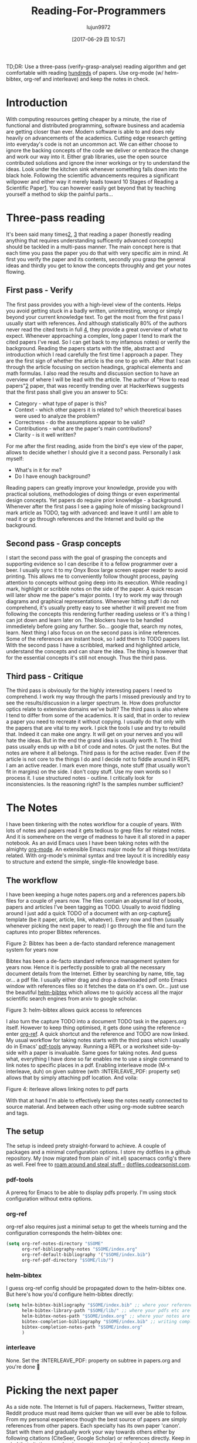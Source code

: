 #+TITLE: Reading-For-Programmers
#+URL: https://codearsonist.com/reading-for-programmers
#+AUTHOR: lujun9972
#+TAGS: raw
#+DATE: [2017-06-29 四 10:57]
#+LANGUAGE:  zh-CN
#+OPTIONS:  H:6 num:nil toc:t \n:nil ::t |:t ^:nil -:nil f:t *:t <:nil


TD;DR: Use a three-pass (verify-grasp-analyse) reading algorithm and get comfortable with
reading [[https://twitter.com/peel/status/840604048629874688][hundreds]] of papers. Use org-mode (w/ helm-bibtex, org-ref and interleave) and keep
the notes in check. 

* Introduction

With computing resources getting cheaper by a minute, the rise of functional and distributed
programming, software business and academia are getting closer than ever. Modern
software is able to and does rely heavily on advancements of the academics. Cutting edge
research getting into everyday's code is not an uncommon act. We can either choose to
ignore the backing concepts of the code we deliver or embrace the change and work our way
into it. Either grab libraries, use the open source contributed solutions and ignore the inner
workings or try to understand the ideas. Look under the kitchen sink whenever something
falls down into the black hole. Following the scientific advancements requires a significant
willpower and either way it merely leads toward 10 Stages of Reading a Scientific Paper[[https://codearsonist.com/reading-for-programmers#fn.1][1]].
You can however easily get beyond that by teaching yourself a method to skip the painful
parts… 

[[https://codearsonist.com/img/rfp-abstract.png]]

* Three-pass reading

It's been said many times[[https://codearsonist.com/reading-for-programmers#fn.2][2]], [[https://codearsonist.com/reading-for-programmers#fn.3][3]] that reading a paper (honestly reading anything that requires
understanding sufficently advanced concepts) should be tackled in a multi-pass manner.
The main concept here is that each time you pass the paper you do that with very specific
aim in mind. At first you verify the paper and its contents, secondly you grasp the general
ideas and thirdly you get to know the concepts throughly and get your notes flowing. 

** First pass - Verify

The first pass provides you with a high-level view of the contents. Helps you avoid getting
stuck in a badly written, uninteresting, wrong or simply beyond your current knowledge
text. To get the most from the first pass I usually start with references. And although
statistically 80% of the authors never read the cited texts in full [[https://codearsonist.com/reading-for-programmers#fn.4][4]], they provide a great
overview of what to expect. Whenever approaching a complex, long paper I tend to mark the
cited papers I've read. So I can get back to my infamous notes) or verify the background.
Reading the papers starts with the title, abstract and introduction which I read carefully the
first time I approach a paper. They are the first sign of whether the article is the one to go
with. After that I scan through the article focusing on section headings, graphical elements
and math formulas. I also read the results and discussion section to have an overview of
where I will be lead with the article. The author of "How to read papers"[[https://codearsonist.com/reading-for-programmers#fn.2][2]] paper, that was
recently trending over at HackerNews suggests that the first pass shall give you an answer
to 5Cs: 

+ Category - what type of paper is this? 
+ Context - which other papers it is related to? which theoretical bases were used to analyze the problem? 
+ Correctness - do the assumptions appear to be valid? 
+ Contributions - what are the paper's main contributions? 
+ Clarity - is it well written? 

For me after the first reading, aside from the bird's eye view of the paper, allows to decide
whether I should give it a second pass. Personally I ask myself: 

+ What's in it for me? 
+ Do I have enough background? 

Reading papers can greatly improve your knowledge, provide you with practical solutions,
methodologies of doing things or even experimental design concepts. Yet papers do require
prior knowledge - a background. Whenever after the first pass I see a gaping hole of missing
background I mark article as TODO, tag with :advanced: and leave it until I am able to read
it or go through references and the Internet and build up the background. 

** Second pass - Grasp concepts

I start the second pass with the goal of grasping the concepts and supporting evidence so I
can describe it to a fellow programmer over a beer. I usually sync it to my Onyx Boox large
screen epaper reader to avoid printing. This allows me to conveniently follow thought
process, paying attention to concepts without going deep into its execution. While reading I
mark, highlight or scribble notes on the side of the paper. A quick rescan will later show me
the paper's major points. I try to work my way through diagrams and graphical
representations. Whenever hitting stuff I do not comprehend, it's usually pretty easy to see
whether it will prevent me from following the concepts this rendering further reading useless
or it's a thing I can jot down and learn later on. The blockers have to be handled immedietely
before going any further. So… google that, search my notes, learn. Next thing I also focus on
on the second pass is inline references. Some of the references are instant hook, so I add
them to TODO papers list. With the second pass I have a scribbled, marked and highlighted
article, understand the concepts and can share the idea. The thing is however that for the
essential concepts it's still not enough. Thus the third pass. 

** Third pass - Critique

The third pass is obviously for the highly interesting papers I need to comprehend. I work my
way through the parts I missed previously and try to see the results/discussion in a larger
spectrum. Ie. How does profunctor optics relate to extensive domains we've built? The third
pass is also where I tend to differ from some of the academics. It is said, that in order to
review a paper you need to recreate it without copying. I usually do that only with the
papers that are vital to my work. I pick the tools I use and try to rebuild that. Indeed it can
make one angry. It will get on your nerves and you will hate the ideas. But in the end the
grand idea is usually worth it. The third pass usually ends up with a bit of code and notes.
Or just the notes. But the notes are where it all belongs. Third pass is for the active reader.
Even if the article is not core to the things I do and I decide not to fiddle around in REPL I am
an active reader. I mark even more things, note stuff (that usually won't fit in margins) on
the side. I don't copy stuff. Use my own words so I process it. I use structured notes -
outline. I critically look for inconsistencies. Is the reasoning right? Is the samples number
sufficient? 

* The Notes

I have been tinkering with the notes workflow for a couple of years. With lots of notes and
papers read it gets tedious to grep files for related notes. And it is somewhere on the verge
of madness to have it all stored in a paper notebook. As an avid Emacs uses I have been
taking notes with the almighty [[http://orgmode.org][org-mode]]. An extensible Emacs major mode for all things
text/data related. With org-mode's minimal syntax and tree layout it is incredibly easy to
structure and extend the simple, single-file knowledge base. 

** The workflow

I have been keeping a huge notes papers.org and a references papers.bib files for a couple
of years now. The files contain an abysmal list of books, papers and articles I've been tagging
as TODO. Usually to avoid fiddling around I just add a quick TODO of a document with an
org-capture[[https://codearsonist.com/reading-for-programmers#fn.5][5]] template (be it paper, article, link, whatever). Every now and then (usually
whenever picking the next paper to read) I go through the file and turn the captures into
proper Bibtex references. 

[[https://codearsonist.com/img/rfp-bibtex.png]]

Figure 2: Bibtex has been a de-facto standard reference management system for years now

Bibtex has been a de-facto standard reference management system for years now. Hence it
is perfectly possible to grab all the necessary document details from the Internet. Either by
searching by name, title, tag or… a pdf file. I usually either drag and drop a downloaded pdf
onto Emacs window with references files so it fetches the data on it's own. Or… just use the
beautiful [[https://github.com/tmalsburg/helm-bibtex][helm-bibtex]] which allows me to quickly access all the major scientific search
engines from arxiv to google scholar. 

[[https://codearsonist.com/img/rfp-helm-bibtex.png]]

Figure 3: helm-bibtex allows quick access to references

I also turn the capture TODO into a document TODO task in the papers.org itself. However to
keep thing optimised, it gets done using the reference - enter [[https://github.com/jkitchin/org-ref][org-ref]]. A quick shortcut and
the reference and TODO are now linked. My usual workflow for taking notes starts with the
third pass which I usually do in Emacs' [[https://github.com/politza/pdf-tools][pdf-tools]] anyway. Running a REPL or a worksheet
side-by-side with a paper is invaluable. Same goes for taking notes. And guess what,
everything I have done so far enables me to use a single command to link notes to specific
places in a pdf. Enabling interleave mode (M-x interleave, duh) on given subtree (with
:INTERLEAVE_PDF: property set) allows that by simply attaching pdf location. And voila: 

[[https://codearsonist.com/img/rfp-interleave.png]]

Figure 4: iterleave allows linking notes to pdf parts

With that at hand I'm able to effectively keep the notes neatly connected to source material.
And between each other using org-mode subtree search and tags. 

** The setup

The setup is indeed prety straight-forward to achieve. A couple of packages and a minimal
configuration options. I store my dotfiles in a github repository. My (now migrated from plain
ol' init.el) spacemacs config's there as well. Feel free to [[https://dotfiles.codearsonist.com][roam around and steal stuff -]]
[[https://dotfiles.codearsonist.com][dotfiles.codearsonist.com]]. 

*** pdf-tools

A prereq for Emacs to be able to display pdfs properly. I'm using stock configuration without
extra options. 

*** org-ref

org-ref also requires just a minimal setup to get the wheels turning and the configuration
corresponds the helm-bibtex one: 

#+BEGIN_SRC emacs-lisp
  (setq org-ref-notes-directory "$SOME"
        org-ref-bibliography-notes "$SOME/index.org"
        org-ref-default-bibliography '("$SOME/index.bib")
        org-ref-pdf-directory "$SOME/lib/")
#+END_SRC

*** helm-bibtex

I guess org-ref config should be propagated down to the helm-bibtex one. But here's how
you'd configure helm-bibtex directly: 

#+BEGIN_SRC emacs-lisp
  (setq helm-bibtex-bibliography "$SOME/index.bib" ;; where your references are stored
        helm-bibtex-library-path "$SOME/lib/" ;; where your pdfs etc are stored
        helm-bibtex-notes-path "$SOME/index.org" ;; where your notes are stored
        bibtex-completion-bibliography "$SOME/index.bib" ;; writing completion
        bibtex-completion-notes-path "$SOME/index.org"
        )
#+END_SRC

*** interleave

None. Set the :INTERLEAVE_PDF: property on subtree in papers.org and you're done 🎉️ 

* Picking the next paper

As a side note. The Internet is full of papers. Hackernews, Twitter stream, Reddit produce
must read items quicker than we will ever be able to follow. From my personal experience
though the best source of papers are simply references from other papers. Each specialty
has its own paper 'canon'. Start with them and gradually work your way towards others
either by following citations (CiteSeer, Google Scholar) or references directly. Keep in mind
that citations number is a pretty good sanity check whenever a paper is getting
recommended. 

* Summary

Armed with a method of reading scientific material I have read numerous deeply technical
papers. Often beyond my usual knowledge level. The approach allows me for improving my
reading skills (also see: [[https://codearsonist.com/reading-for-programmers#fn.6][6]]) with each paper I read. The more I read the better my
understanding is. I am able to share the knowledge by discussing it with other people. All
the above is the basic workflow idea I have been working with and find it perfect for my
needs. There is more to it including automated tag dependency graphing I have
implemented. But that is a separate (long) story… 

Footnotes: 

[[https://codearsonist.com/reading-for-programmers#fnr.1][1]] Ruben, A. (2016). How to read a scientific paper. [[http://www.sciencemag.org/careers/2016/01/how-read-scientific-paper][Accessed at 07/06/17]] 

[[https://codearsonist.com/reading-for-programmers#fnr.2][2]] Pain, E. (2016). How to (seriously) read a scientific paper. [[http://www.sciencemag.org/careers/2016/03/how-seriously-read-scientific-paper][Accessed at 07/06/17]] 

[[https://codearsonist.com/reading-for-programmers#fnr.3][3]] Keshav, S. (2013). How to Read a Paper. [[http://www.albany.edu/spatial/WebsiteFiles/ResearchAdvices/how-to-read-a-paper.pdf][Accessed at 07/06/17]] 

[[https://codearsonist.com/reading-for-programmers#fnr.4][4]] Simkin, M.V. and Roychowdhury V.P. (2002). Read before you cite! [[https://arxiv.org/pdf/cond-mat/0212043.pdf][Accessed at 07/06/17]] 

[[https://codearsonist.com/reading-for-programmers#fnr.5][5]] A quick-access scrapnote-taking utility

[[https://codearsonist.com/reading-for-programmers#fnr.6][6]] Bayard, P. (2009). How to Talk About Books You Haven't Read. Bloomsbury USA 
